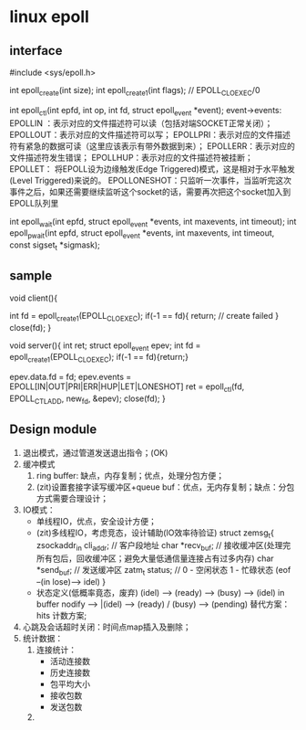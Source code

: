 * linux epoll
** interface
   #include <sys/epoll.h>

   int epoll_create(int size);
   int epoll_create1(int flags); // EPOLL_CLOEXEC/0

   int epoll_ctl(int epfd, int op, int fd, struct epoll_event *event);
   event->events:
   EPOLLIN ：表示对应的文件描述符可以读（包括对端SOCKET正常关闭）；
   EPOLLOUT：表示对应的文件描述符可以写；
   EPOLLPRI：表示对应的文件描述符有紧急的数据可读（这里应该表示有带外数据到来）；
   EPOLLERR：表示对应的文件描述符发生错误；
   EPOLLHUP：表示对应的文件描述符被挂断；
   EPOLLET： 将EPOLL设为边缘触发(Edge Triggered)模式，这是相对于水平触发(Level Triggered)来说的。
   EPOLLONESHOT：只监听一次事件，当监听完这次事件之后，如果还需要继续监听这个socket的话，需要再次把这个socket加入到EPOLL队列里

   int epoll_wait(int epfd, struct epoll_event *events, int maxevents, int timeout);
   int epoll_pwait(int epfd, struct epoll_event *events, int maxevents, int timeout, const sigset_t *sigmask);

** sample
   void client(){

     int fd = epoll_create1(EPOLL_CLOEXEC);
     if(-1 == fd){
       return; // create failed
     }
     close(fd);
   }

   void server(){
     int ret;
     struct epoll_event epev;
     int fd = epoll_create1(EPOLL_CLOEXEC);
     if(-1 == fd){return;}

     epev.data.fd = fd;
     epev.events = EPOLL[IN|OUT|PRI|ERR|HUP|LET|LONESHOT]
     ret = epoll_ctl(fd, EPOLL_CTL_ADD, new_fd, &epev);
     close(fd);
   }

** Design module
1. 退出模式，通过管道发送退出指令；(OK)
2. 缓冲模式
   1) ring buffer: 缺点，内存复制；优点，处理分包方便；
   2) (zit)设置套接字读写缓冲区+queue buf：优点，无内存复制；缺点：分包方式需要合理设计；
3. IO模式：
   - 单线程IO，优点，安全设计方便；
   - (zit)多线程IO，考虑竞态，设计辅助(IO效率待验证)
     struct zemsg_t{
       zsockaddr_in cli_addr; // 客户段地址
       char *recv_buf; // 接收缓冲区(处理完所有包后，回收缓冲区；避免大量低通信量连接占有过多内存)
       char *send_buf; // 发送缓冲区
       zatm_t status; // 0 - 空闲状态 1 - 忙碌状态 (eof --(in lose)--> idel)
     }
   - 状态定义(低概率竟态，废弃)
     (idel) ----> (ready) ----> (busy) ----> (idel)
     in buffer nodify --> |(idel) --> (ready) / (busy) --> (pending)
     替代方案：
     hits 计数方案;
     
4. 心跳及会话超时关闭：时间点map插入及删除；
5. 统计数据：
   1) 连接统计：
      - 活动连接数
      - 历史连接数
      - 包平均大小
      - 接收包数
      - 发送包数
   2) 